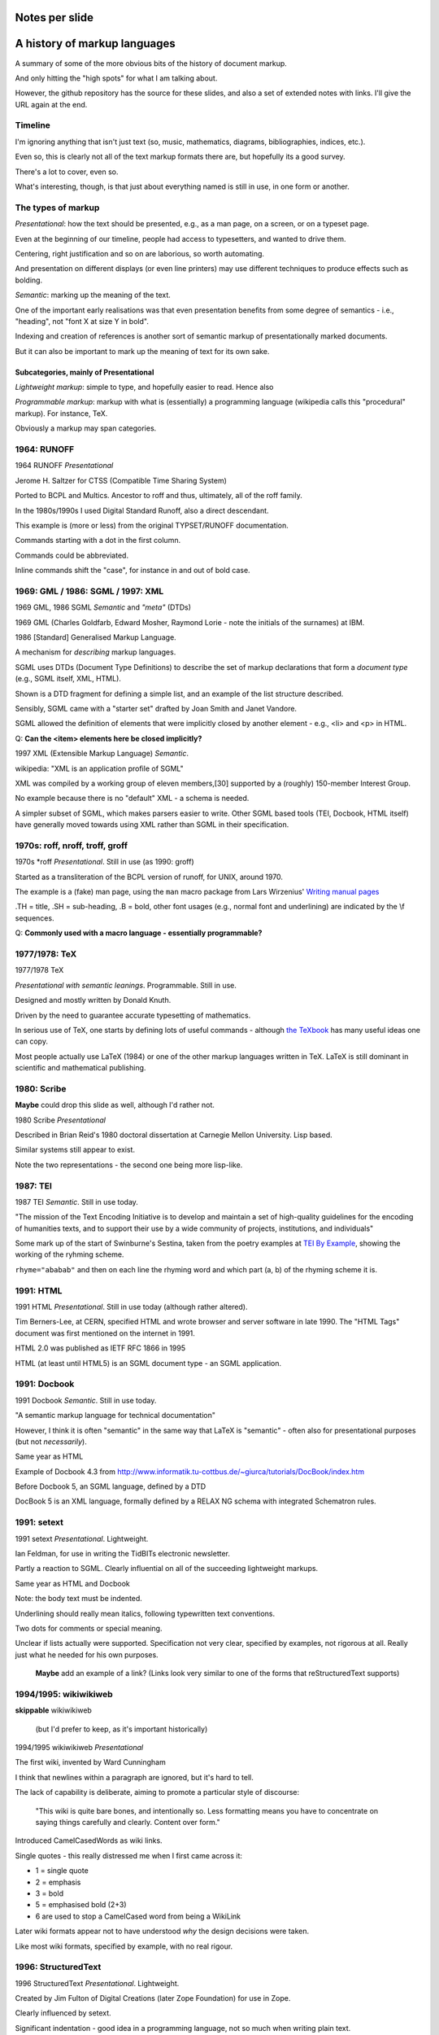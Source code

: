Notes per slide
===============

A history of markup languages
=============================

.. |TeX| replace:: TeX

.. |LaTeX| replace:: LaTeX

A summary of some of the more obvious bits of the history of document markup.

And only hitting the "high spots" for what I am talking about.

However, the github repository has the source for these slides, and also a set
of extended notes with links. I'll give the URL again at the end.

Timeline
--------

I'm ignoring anything that isn't just text (so, music, mathematics, diagrams,
bibliographies, indices, etc.).

Even so, this is clearly not all of the text markup formats there are, but
hopefully its a good survey.

There's a lot to cover, even so.

What's interesting, though, is that just about everything named is still in
use, in one form or another.

The types of markup
-------------------

*Presentational*: how the text should be presented, e.g., as a man page, on a
screen, or on a typeset page.

Even at the beginning of our timeline, people had access to typesetters, and
wanted to drive them.

Centering, right justification and so on are laborious, so worth
automating.

And presentation on different displays (or even line printers) may use
different techniques to produce effects such as bolding.

*Semantic*: marking up the meaning of the text.

One of the important early realisations was that even presentation benefits
from some degree of semantics - i.e., "heading", not "font X at size Y in
bold".

Indexing and creation of references is another sort of semantic markup of
presentationally marked documents.

But it can also be important to mark up the meaning of text for its own sake.

Subcategories, mainly of Presentational
~~~~~~~~~~~~~~~~~~~~~~~~~~~~~~~~~~~~~~~

*Lightweight markup*: simple to type, and hopefully easier to read. Hence also

*Programmable markup*: markup with what is (essentially) a programming
language (wikipedia calls this "procedural" markup). For instance, |TeX|.

Obviously a markup may span categories.

1964: RUNOFF
------------

1964 RUNOFF *Presentational*

Jerome H. Saltzer for CTSS (Compatible Time Sharing System)

Ported to BCPL and Multics. Ancestor to roff and thus, ultimately, all of
the roff family.

In the 1980s/1990s I used Digital Standard Runoff, also a direct descendant.

This example is (more or less) from the original TYPSET/RUNOFF documentation.

Commands starting with a dot in the first column.

Commands could be abbreviated.

Inline commands shift the "case", for instance in and out of bold case.

1969: GML / 1986: SGML / 1997: XML
----------------------------------

1969 GML, 1986 SGML *Semantic* and *"meta"* (DTDs)

1969 GML (Charles Goldfarb, Edward Mosher, Raymond Lorie - note the initials of the
surnames) at IBM. 

1986 [Standard] Generalised Markup Language.

A mechanism for *describing* markup languages.

SGML uses DTDs (Document Type Definitions) to describe the set of
markup declarations that form a *document type* (e.g., SGML itself, XML,
HTML).

Shown is a DTD fragment for defining a simple list, and an example of the
list structure described.

Sensibly, SGML came with a "starter set" drafted by Joan Smith and
Janet Vandore.

SGML allowed the definition of elements that were implicitly closed by
another element - e.g., <li> and <p> in HTML.

Q: **Can the <item> elements here be closed implicitly?**

1997 XML (Extensible Markup Language) *Semantic*.

wikipedia: "XML is an application profile of SGML"

XML was compiled by a working group of eleven members,[30] supported by a
(roughly) 150-member Interest Group.

No example because there is no "default" XML - a schema is needed.

A simpler subset of SGML, which makes parsers easier to write. Other SGML
based tools (TEI, Docbook, HTML itself) have generally moved towards using
XML rather than SGML in their specification.

1970s: roff, nroff, troff, groff
--------------------------------

1970s \*roff *Presentational*. Still in use (as 1990: groff)

Started as a transliteration of the BCPL version of runoff, for UNIX,
around 1970.

The example is a (fake) man page, using the ``man`` macro package from
Lars Wirzenius' `Writing manual pages`_

.TH = title, .SH = sub-heading, .B = bold, other font usages (e.g., normal
font and underlining) are indicated by the \\f sequences.

Q: **Commonly used with a macro language - essentially programmable?**

.. _`Writing manual pages`: https://liw.fi/manpages/,

1977/1978: |TeX|
----------------

1977/1978 |TeX|

*Presentational with semantic leanings*. Programmable. Still in use.

Designed and mostly written by Donald Knuth.

Driven by the need to guarantee accurate typesetting of mathematics.

In serious use of |TeX|, one starts by defining lots of useful
commands - although `the TeXbook`_ has many useful ideas one can copy.

Most people actually use |LaTeX| (1984) or one of the other markup languages
written in |TeX|. |LaTeX| is still dominant in scientific and mathematical
publishing.

.. _`The TeXbook`: http://www.ctex.org/documents/shredder/src/texbook.pdf

1980: Scribe
------------

**Maybe** could drop this slide as well, although I'd rather not.

1980 Scribe *Presentational*

Described in Brian Reid's 1980 doctoral dissertation at Carnegie Mellon
University. Lisp based.

Similar systems still appear to exist.

Note the two representations - the second one being more lisp-like.

1987: TEI
---------

1987 TEI *Semantic*. Still in use today.

"The mission of the Text Encoding Initiative is to develop and maintain a
set of high-quality guidelines for the encoding of humanities texts, and to
support their use by a wide community of projects, institutions, and
individuals"

Some mark up of the start of Swinburne's Sestina,
taken from the poetry examples at `TEI By Example`_,
showing the working of the ryhming scheme.

``rhyme="ababab"`` and then on each line the rhyming word and which part (a,
b) of the rhyming scheme it is.

.. _`TEI by example`: http://teibyexample.org/examples/TBED04v00.htm

1991: HTML
----------

1991 HTML *Presentational*. Still in use today (although rather altered).

Tim Berners-Lee, at CERN, specified HTML and wrote browser and server
software in late 1990. The "HTML Tags" document was first mentioned on the
internet in 1991.

HTML 2.0 was published as IETF RFC 1866 in 1995

HTML (at least until HTML5) is an SGML document type - an SGML application.

1991: Docbook
-------------

1991 Docbook *Semantic*. Still in use today.

"A semantic markup language for technical documentation"

However, I think it is often "semantic" in the same way that |LaTeX| is
"semantic" - often also for presentational purposes (but not *necessarily*).

Same year as HTML

Example of Docbook 4.3 from
http://www.informatik.tu-cottbus.de/~giurca/tutorials/DocBook/index.htm

Before Docbook 5, an SGML language, defined by a DTD

DocBook 5 is an XML language, formally defined by a RELAX NG schema with
integrated Schematron rules.

1991: setext
------------

1991 setext *Presentational*. Lightweight.

Ian Feldman, for use in writing the TidBITs electronic newsletter.

Partly a reaction to SGML. Clearly influential on all of the succeeding
lightweight markups.

Same year as HTML and Docbook

Note: the body text must be indented.

Underlining should really mean italics, following typewritten text
conventions.

Two dots for comments or special meaning.

Unclear if lists actually were supported. Specification not very clear,
specified by examples, not rigorous at all. Really just what he needed for his
own purposes.

  **Maybe** add an example of a link? (Links look very similar to one of the
  forms that reStructuredText supports)

1994/1995: wikiwikiweb
----------------------

**skippable** wikiwikiweb

  (but I'd prefer to keep, as it's important historically)

1994/1995 wikiwikiweb *Presentational*

The first wiki, invented by Ward Cunningham

I think that newlines within a paragraph are ignored, but it's hard  to
tell.

The lack of capability is deliberate, aiming to promote a particular style
of discourse:

   "This wiki is quite bare bones, and intentionally so. Less formatting
   means you have to concentrate on saying things carefully and clearly.
   Content over form."

Introduced CamelCasedWords as wiki links.

Single quotes - this really distressed me when I first came across it:

- 1 = single quote
- 2 = emphasis
- 3 = bold
- 5 = emphasised bold (2+3)
- 6 are used to stop a CamelCased word from being a WikiLink

Later wiki formats appear not to have understood *why* the design decisions
were taken.

Like most wiki formats, specified by example, with no real rigour.

1996: StructuredText
--------------------

1996 StructuredText *Presentational*. Lightweight.

Created by Jim Fulton of Digital Creations (later Zope Foundation) for use
in Zope.

Clearly influenced by setext.

Significant indentation - good idea in a programming language, not so much
when writing plain text.

A heading is a heading because it is followed by a non-heading (!)

Single quotes or doubled backquotes for "inline" text.

Footnotes are fairly simple. Note the use of two dots to introduce the
actual footnote.

All block entities must be separated by blank lines.

Note that "o" can be a list delimiter - regarded as a serious ambiguity.

Specified by example, somewhat ambiguously.

2001/2002: reStructuredText
---------------------------

2001/2002 reStructuredText *Presentational*. Lightweight.

David Goodger had a professional background in SGML.

Original mailing of the idea to the Doc-Sig was in Nov 2000

* Readable is the main aim.
* Output agnostic.
* Well specified, allowing other implementations which behave in the same way.

Clearly influenced by setext and StructuredText, but with more rigor.

Body text isn't indented, but things must line up when appropriate (see the lists).

NB: no underlining.
Consciously designed to allow doing certain things but not others - basically,
if a document is too complex for reStructuredText, use something like Docbook.

Sphinx was first introduced as a means of using reStructuredText to write
the Python documenation, instead of |LaTeX|.

Maybe mention that < and > are not special.

2002: Asciidoc
--------------

2002 Asciidoc *Presentational*. Lightweight.

Stuart Rackham

Aimed specifically as a lightweight way of producing docbook.

Producing docbook means that toolchains exist to produce almost anything else.

The original Asciidoc implementation was written in Python in 2002.

Asciidoctor came out in 2013, and is written in Ruby.

Well specified, allowing other implementations which behave in the same way.

Note the use of underlines to indicate emphasis, a nice look back to
typewritten manuscripts.

Paired plus signs for monotyped text.

Use of a + sign to continue a list item into a second paragraph.

Nice (easy to type) way of distinguishing opening and closing quotes.

Footnotes done inline - less readable, but more convenient.

2004: markdown
--------------

2004 markdown *Presentation*. Lightweight.

John Gruber, collaborating with Aaron Swartz on the syntax

*So* nearly a wonderful success.

Yes, I know headings can be underline as well, but I've never seen
anyone actually doing that.

* Aimed at producing HTML.

   From the syntax page: "Markdown’s syntax is intended for one purpose: to be
   used as a format for *writing* for the web." Their emphasis.

* Poorly specified. Ambiguous.
* Allows embedded HTML.
* Most implementations extend it, incompatibly.

Very successful because (the most popular variants) hit a good compromise on
the simplicity/capability curve.

Personally, I *think* that markdown would be improved a lot by just removing
the ability to embed HTML.

Hopefully CommonMark_ will improve the situation - for instance,
github-flavoured markdown is at least now based on CommonMark.

.. _CommonMark: http://commonmark.org/

  The Common Mark spec is at http://spec.commonmark.org/. It is clearly aimed
  to be a rigourous specification, which is excellent. Note that it calls
  the underlined heading style "setext headings", which is nice. It still
  retains the ability to embed HTML in a document, which is not so nice.

  The CommonMark specification is also an interesting summary of the problems
  and incompatibilities of the different implementations, and tries to explain
  *why* they have made the choices they have made. It is worth reading
  (although quite long).

  However, by the time we've got the rigour of a CommonMark, the complexity of
  the language seems to me to be at least that of reStructuredText, without
  the tidyness of that latter. I think there are many more surprises in how
  CommonMark "works".

Fin
---

* 1960s TYPSET and RUNOFF, GML
* 1970s roff, runoff, nroff/troff, |TeX| in SAIL
* 1980s Scribe, |TeX| in WEB/Pascal, |LaTeX|, SGML, TEI
* 1990s HTML, setext, Docbook, WikiWikiWeb, StructuredText, XML
* 2000s reStructuredText, AsciiDoc, markdown

Written using reStructuredText.

Presented using hovercraft

Source and a longer article at https://github.com/tibs/markup-history

You may also be interested in Write the Docs: http://www.writethedocs.org/


.. vim: set filetype=rst tabstop=8 softtabstop=2 shiftwidth=2 expandtab:
